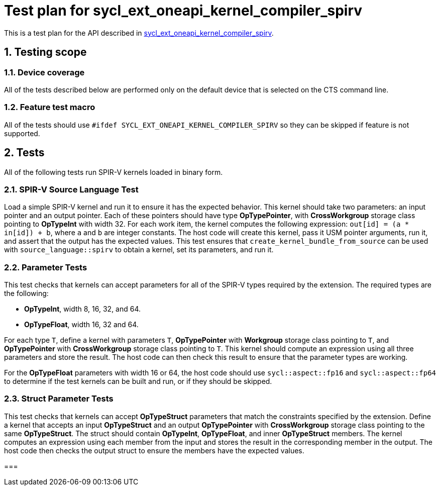 :sectnums:
:xrefstyle: short

= Test plan for sycl_ext_oneapi_kernel_compiler_spirv

This is a test plan for the API described in
https://github.com/intel/llvm/blob/sycl/sycl/doc/extensions/experimental/sycl_ext_oneapi_kernel_compiler_spirv.asciidoc[sycl_ext_oneapi_kernel_compiler_spirv].


== Testing scope

=== Device coverage

All of the tests described below are performed only on the default device that
is selected on the CTS command line.

=== Feature test macro

All of the tests should use `#ifdef SYCL_EXT_ONEAPI_KERNEL_COMPILER_SPIRV` so they can be skipped
if feature is not supported.

== Tests

All of the following tests run SPIR-V kernels loaded in binary form.

=== SPIR-V Source Language Test

Load a simple SPIR-V kernel and run it to ensure it has the expected behavior. This kernel should take two parameters: an input pointer and an output pointer. Each of these pointers should have type *OpTypePointer*, with *CrossWorkgroup* storage class pointing to  *OpTypeInt* with width 32. For each work item, the kernel computes the following expression: `out[id] = (a * in[id]) + b`, where `a` and `b` are integer constants. The host code will create this kernel, pass it USM pointer arguments, run it, and assert that the output has the expected values. This test ensures that `create_kernel_bundle_from_source` can be used with `source_language::spirv` to obtain a kernel, set its parameters, and run it.

=== Parameter Tests

This test checks that kernels can accept parameters for all of the SPIR-V types required by the extension. The required types are the following:

- *OpTypeInt*, width 8, 16, 32, and 64.
- *OpTypeFloat*, width 16, 32 and 64.

For each type `T`, define a kernel with parameters `T`, *OpTypePointer* with *Workgroup* storage class pointing to `T`, and *OpTypePointer* with *CrossWorkgroup* storage class pointing to `T`. This kernel should compute an expression using all three parameters and store the result. The host code can then check this result to ensure that the parameter types are working.

For the *OpTypeFloat* parameters with width 16 or 64, the host code should use `sycl::aspect::fp16` and `sycl::aspect::fp64` to determine if the test kernels can be built and run, or if they should be skipped.

=== Struct Parameter Tests

This test checks that kernels can accept *OpTypeStruct* parameters that match the constraints specified by the extension. Define a kernel that accepts an input *OpTypeStruct* and an output *OpTypePointer* with *CrossWorkgroup* storage class pointing to the same *OpTypeStruct*. The struct should contain *OpTypeInt*, *OpTypeFloat*, and inner *OpTypeStruct* members. The kernel computes an expression using each member from the input and stores the result in the corresponding member in the output. The host code then checks the output struct to ensure the members have the expected values.

=== 
